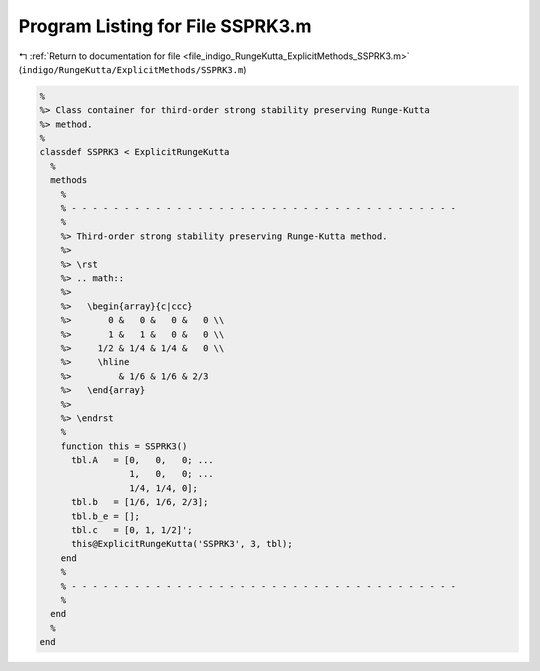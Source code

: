 
.. _program_listing_file_indigo_RungeKutta_ExplicitMethods_SSPRK3.m:

Program Listing for File SSPRK3.m
=================================

|exhale_lsh| :ref:`Return to documentation for file <file_indigo_RungeKutta_ExplicitMethods_SSPRK3.m>` (``indigo/RungeKutta/ExplicitMethods/SSPRK3.m``)

.. |exhale_lsh| unicode:: U+021B0 .. UPWARDS ARROW WITH TIP LEFTWARDS

.. code-block:: MATLAB

   %
   %> Class container for third-order strong stability preserving Runge-Kutta
   %> method.
   %
   classdef SSPRK3 < ExplicitRungeKutta
     %
     methods
       %
       % - - - - - - - - - - - - - - - - - - - - - - - - - - - - - - - - - - - - -
       %
       %> Third-order strong stability preserving Runge-Kutta method.
       %>
       %> \rst
       %> .. math::
       %>
       %>   \begin{array}{c|ccc}
       %>       0 &   0 &   0 &   0 \\
       %>       1 &   1 &   0 &   0 \\
       %>     1/2 & 1/4 & 1/4 &   0 \\
       %>     \hline
       %>         & 1/6 & 1/6 & 2/3
       %>   \end{array}
       %>
       %> \endrst
       %
       function this = SSPRK3()
         tbl.A   = [0,   0,   0; ...
                    1,   0,   0; ...
                    1/4, 1/4, 0];
         tbl.b   = [1/6, 1/6, 2/3];
         tbl.b_e = [];
         tbl.c   = [0, 1, 1/2]';
         this@ExplicitRungeKutta('SSPRK3', 3, tbl);
       end
       %
       % - - - - - - - - - - - - - - - - - - - - - - - - - - - - - - - - - - - - -
       %
     end
     %
   end
